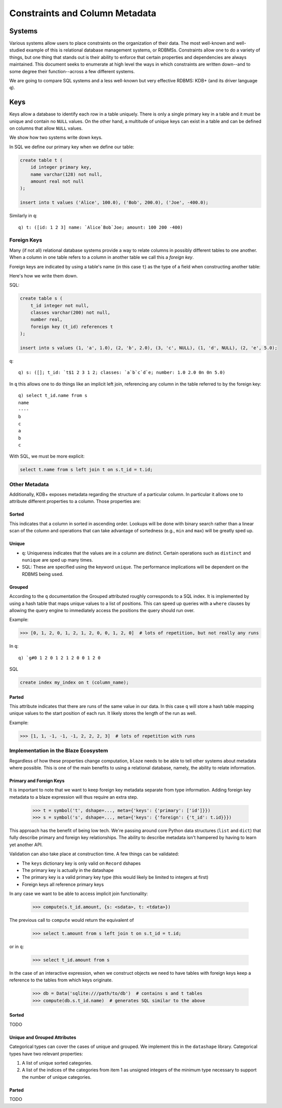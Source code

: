 ###############################
Constraints and Column Metadata
###############################


Systems
*******

Various systems allow users to place constraints on the organization of their data. The most well-known and well-studied example of this is relational database management systems, or RDBMSs. Constraints allow one to do a variety of things, but one thing that stands out is their ability to enforce that certain properties and dependencies are always maintained. This document seeks to enumerate at high level the ways in which constraints are written down--and to some degree their function--across a few different systems.

We are going to compare SQL systems and a less well-known but very effective RDBMS: KDB+ (and its driver language ``q``).


Keys
****
Keys allow a database to identify each row in a table uniquely. There is only a single primary key in a table and it must be unique and contain no ``NULL`` values. On the other hand, a multitude of unique keys can exist in a table and can be defined on columns that allow ``NULL`` values.

We show how two systems write down keys.

In SQL we define our primary key when we define our table:

.. code-block:: sql

   create table t (
       id integer primary key,
       name varchar(128) not null,
       amount real not null
   );

   insert into t values ('Alice', 100.0), ('Bob', 200.0), ('Joe', -400.0);

Similarly in ``q``:

::

   q) t: ([id: 1 2 3] name: `Alice`Bob`Joe; amount: 100 200 -400)


Foreign Keys
============
Many (if not all) relational database systems provide a way to relate columns in possibly different tables to one another. When a column in one table refers to a column in another table we call this a *foreign key*.

Foreign keys are indicated by using a table's name (in this case ``t``) as the type of a field when constructing another table:

Here's how we write them down.

SQL:

.. code-block:: sql

   create table s (
       t_id integer not null,
       classes varchar(200) not null,
       number real,
       foreign key (t_id) references t
   );

   insert into s values (1, 'a', 1.0), (2, 'b', 2.0), (3, 'c', NULL), (1, 'd', NULL), (2, 'e', 5.0);

``q``:

::

   q) s: ([]; t_id: `t$1 2 3 1 2; classes: `a`b`c`d`e; number: 1.0 2.0 0n 0n 5.0)

In ``q`` this allows one to do things like an implicit left join, referencing any column in the table referred to by the foreign key:

::

   q) select t_id.name from s
   name
   ----
   b
   c
   a
   b
   c

With SQL, we must be more explicit:

.. code-block:: sql

   select t.name from s left join t on s.t_id = t.id;


Other Metadata
==============

Additionally, KDB+ exposes metadata regarding the structure of a particular column. In particular it allows one to attribute different properties to a column. Those properties are:

Sorted
------

This indicates that a column in sorted in ascending order. Lookups will be done with binary search rather than a linear scan of the column and operations that can take advantage of sortedness (e.g., ``min`` and ``max``) will be greatly sped up.

Unique
------

* ``q``: Uniqueness indicates that the values are in a column are distinct. Certain operations such as ``distinct`` and ``nunique`` are sped up many times.
* SQL: These are specified using the keyword ``unique``. The performance implications will be dependent on the RDBMS being used.

Grouped
-------

According to the ``q`` documentation the Grouped attributed roughly corresponds to a SQL index. It is implemented by using a hash table that maps unique values to a list of positions. This can speed up queries with a ``where`` clauses by allowing the query engine to immediately access the positions the query should run over.

Example:

.. code-block:: python

   >>> [0, 1, 2, 0, 1, 2, 1, 2, 0, 0, 1, 2, 0]  # lots of repetition, but not really any runs

In ``q``:

::

   q) `g#0 1 2 0 1 2 1 2 0 0 1 2 0


SQL


.. code-block:: sql

   create index my_index on t (column_name);

Parted
------

This attribute indicates that there are runs of the same value in our data. In this case ``q`` will store a hash table mapping unique values to the start position of each run. It likely stores the length of the run as well.

Example:

.. code-block:: python

   >>> [1, 1, -1, -1, -1, 2, 2, 2, 3]  # lots of repetition with runs

Implementation in the Blaze Ecosystem
=====================================

Regardless of how these properties change computation, ``blaze`` needs to be able to tell other systems about metadata where possible. This is one of the main benefits to using a relational database, namely, the ability to relate information.

Primary and Foreign Keys
------------------------

It is important to note that we want to keep foreign key metadata separate from type information. Adding foreign key metadata to a blaze expression will thus require an extra step.

   .. code-block:: python

      >>> t = symbol('t', dshape=..., meta={'keys': {'primary': ['id']}})
      >>> s = symbol('s', dshape=..., meta={'keys': {'foreign': {'t_id': t.id}}})

This approach has the benefit of being low tech. We're passing around core Python data structures (``list`` and ``dict``) that fully describe primary and foreign key relationships. The ability to describe metadata isn't hampered by having to learn yet another API.

Validation can also take place at construction time. A few things can be validated:

* The ``keys`` dictionary key is only valid on ``Record`` dshapes
* The primary key is actually in the datashape
* The primary key is a valid primary key type (this would likely be limited to integers at first)
* Foreign keys all reference primary keys


In any case we want to be able to access implicit join functionality:

   .. code-block:: python

      >>> compute(s.t_id.amount, {s: <sdata>, t: <tdata>})

The previous call to ``compute`` would return the equivalent of

   .. code-block:: sql

      >>> select t.amount from s left join t on s.t_id = t.id;

or in ``q``:

   .. code-block:: sql

      >>> select t_id.amount from s

In the case of an interactive expression, when we construct objects we need to have tables with foreign keys keep a reference to the tables from which keys originate.

   .. code-block:: python

      >>> db = Data('sqlite:///path/to/db')  # contains s and t tables
      >>> compute(db.s.t_id.name)  # generates SQL similar to the above

Sorted
------
TODO

Unique and Grouped Attributes
-----------------------------

Categorical types can cover the cases of unique and grouped. We implement this in the ``datashape`` library. Categorical types have two relevant properties:

1. A list of unique sorted categories.
2. A list of the indices of the categories from item 1 as unsigned integers of the minimum type necessary to support the number of unique categories.

Parted
------
TODO
